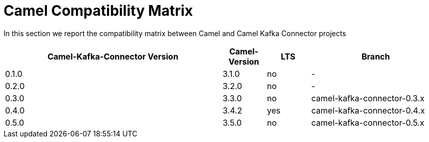 [[CamelCompatibilityMatrix-CamelCompatibilityMatrix]]
= Camel Compatibility Matrix

In this section we report the compatibility matrix between Camel and Camel Kafka Connector projects

[width="100%",cols="50%,10%,10%,30%",options="header",]
|=======================================================================
|Camel-Kafka-Connector Version |Camel-Version     |LTS |Branch  
|0.1.0                         |3.1.0             |no  |-
|0.2.0                         |3.2.0             |no  |-
|0.3.0                         |3.3.0             |no  |camel-kafka-connector-0.3.x
|0.4.0                         |3.4.2             |yes |camel-kafka-connector-0.4.x
|0.5.0                         |3.5.0             |no  |camel-kafka-connector-0.5.x
|=======================================================================

